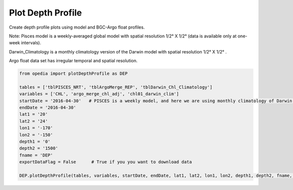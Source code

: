 
Plot Depth Profile
==================




Create depth profile plots using model and BGC-Argo float profiles.



Note:
Pisces model is a weekly-averaged global model with spatial resolution  1/2° X 1/2°  (data is available only at one-week intervals).

Darwin_Climatology is a monthly climatology version of the Darwin model with spatial resolution  1/2° X 1/2° .

Argo float data set has irregular temporal and spatial resolution.

.. code:: python


    from opedia import plotDepthProfile as DEP

    tables = ['tblPISCES_NRT', 'tblArgoMerge_REP', 'tblDarwin_Chl_Climatology']
    variables = ['CHL', 'argo_merge_chl_adj', 'chl01_darwin_clim']
    startDate = '2016-04-30'   # PISCES is a weekly model, and here we are using monthly climatology of Darwin model
    endDate = '2016-04-30'
    lat1 = '20'
    lat2 = '24'
    lon1 = '-170'
    lon2 = '-150'
    depth1 = '0'
    depth2 = '1500'
    fname = 'DEP'
    exportDataFlag = False      # True if you you want to download data

    DEP.plotDepthProfile(tables, variables, startDate, endDate, lat1, lat2, lon1, lon2, depth1, depth2, fname, exportDataFlag)









.. raw:: html

    <iframe src="../_static/depth_profile.html"  frameborder = 0  height="1600px" width="100%">></iframe>
